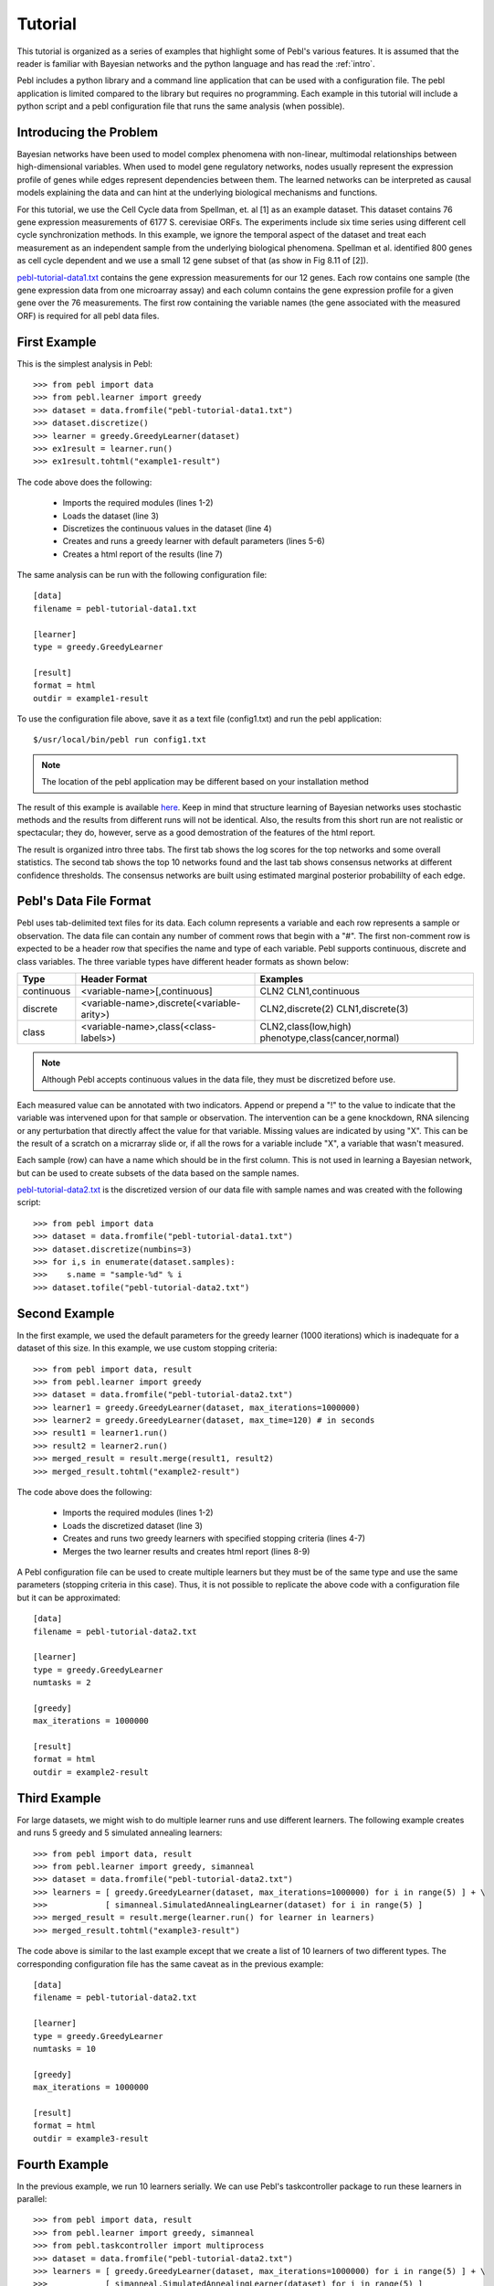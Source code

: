 .. highlight:: python
   :linenothreshold: 3

.. _tutorial:


Tutorial
========

This tutorial is organized as a series of examples that highlight some of
Pebl's various features.  It is assumed that the reader is familiar with
Bayesian networks and the python language and has read the :ref:`intro`.

Pebl includes a python library and a command line application that can be used
with a configuration file.  The pebl application is limited compared to the
library but requires no programming.  Each example in this tutorial will
include a python script and a pebl configuration file that runs the same 
analysis (when possible).


Introducing the Problem
-----------------------

Bayesian networks have been used to model complex phenomena with non-linear,
multimodal relationships between high-dimensional variables. When used to model
gene regulatory networks, nodes usually represent the expression profile of
genes while edges represent dependencies between them. The learned networks can
be interpreted as causal models explaining the data and can hint at the
underlying biological mechanisms and functions.

For this tutorial, we use the Cell Cycle data from Spellman, et. al [1] as an
example dataset.  This dataset contains 76 gene expression measurements of 6177 
S. cerevisiae ORFs. The experiments include six time series using different
cell cycle synchronization methods. In this example, we ignore the temporal
aspect of the dataset and treat each measurement as an independent sample from
the underlying biological phenomena.  Spellman et al. identified 800 genes as
cell cycle dependent and we use a small 12 gene subset of that (as show in Fig
8.11 of [2]).

`pebl-tutorial-data1.txt <_static/tutorial/pebl-tutorial-data1.txt>`_ contains
the gene expression measurements for our 12 genes.  Each row contains one
sample (the gene expression data from one microarray assay) and each column
contains the gene expression profile for a given gene over the 76 measurements.
The first row containing the variable names (the gene associated with the
measured ORF) is required for all pebl data files.


First Example
-------------

This is the simplest analysis in Pebl::

>>> from pebl import data
>>> from pebl.learner import greedy
>>> dataset = data.fromfile("pebl-tutorial-data1.txt")
>>> dataset.discretize()
>>> learner = greedy.GreedyLearner(dataset)
>>> ex1result = learner.run()
>>> ex1result.tohtml("example1-result")

The code above does the following:

 * Imports the required modules (lines 1-2)
 * Loads the dataset (line 3)
 * Discretizes the continuous values in the dataset (line 4)
 * Creates and runs a greedy learner with default parameters (lines 5-6)
 * Creates a html report of the results (line 7)

The same analysis can be run with the following configuration file::

    [data]
    filename = pebl-tutorial-data1.txt

    [learner]
    type = greedy.GreedyLearner

    [result]
    format = html
    outdir = example1-result

To use the configuration file above, save it as a text file (config1.txt) and
run the pebl application::

    $/usr/local/bin/pebl run config1.txt

.. note:: The location of the pebl application may be different based on your installation method

The result of this example is available `here
<_static/tutorial/example1-result/index.html>`_.  Keep in mind that structure
learning of Bayesian networks uses stochastic methods and the results from
different runs will not be identical. Also, the results from this short run are
not realistic or spectacular; they do, however, serve as a good demostration of
the features of the html report.

The result is organized intro three tabs. The first tab shows the log scores
for the top networks and some overall statistics.  The second tab shows
the top 10 networks found and the last tab shows consensus networks at
different confidence thresholds.  The consensus networks are built using
estimated marginal posterior probabililty of each edge.


Pebl's Data File Format
-----------------------

Pebl uses tab-delimited text files for its data.  Each column represents a
variable and each row represents a sample or observation.  The data file can
contain any number of comment rows that begin with a "#".  The first
non-comment row is expected to be a header row that specifies the name and type
of each variable. Pebl supports continuous, discrete and class variables. The
three variable types have different header formats as shown below:

+------------+--------------------------------------------+-------------------------------+
| Type       | Header Format                              | Examples                      |
+============+============================================+===============================+
| continuous + <variable-name>[,continuous]               | CLN2                          |
|            |                                            | CLN1,continuous               |
+------------+--------------------------------------------+-------------------------------+
| discrete   | <variable-name>,discrete(<variable-arity>) | CLN2,discrete(2)              |
|            |                                            | CLN1,discrete(3)              |
+------------+--------------------------------------------+-------------------------------+
| class      | <variable-name>,class(<class-labels>)      | CLN2,class(low,high)          |
|            |                                            | phenotype,class(cancer,normal)|
+------------+--------------------------------------------+-------------------------------+

.. note:: Although Pebl accepts continuous values in the data file, they must be discretized before use.

Each measured value can be annotated with two indicators.  Append or prepend a
"!" to the value to indicate that the variable was intervened upon for that
sample or observation.  The intervention can be a gene knockdown, RNA silencing
or any perturbation that directly affect the value for that variable. Missing
values are indicated by using "X". This can be the result of a scratch on a
micrarray slide or, if all the rows for a variable include "X", a variable that
wasn't measured.

Each sample (row) can have a name which should be in the first column. This is
not used in learning a Bayesian network, but can be used to create subsets of
the data based on the sample names.

`pebl-tutorial-data2.txt <_static/tutorial/pebl-tutorial-data2.txt>`_  is the
discretized version of our data file with sample names and was created with the
following script::

>>> from pebl import data
>>> dataset = data.fromfile("pebl-tutorial-data1.txt")
>>> dataset.discretize(numbins=3)
>>> for i,s in enumerate(dataset.samples):
>>>    s.name = "sample-%d" % i
>>> dataset.tofile("pebl-tutorial-data2.txt")


Second Example
--------------

In the first example, we used the default parameters for the greedy learner
(1000 iterations) which is inadequate for a dataset of this size. In this
example, we use custom stopping criteria::

>>> from pebl import data, result
>>> from pebl.learner import greedy
>>> dataset = data.fromfile("pebl-tutorial-data2.txt")
>>> learner1 = greedy.GreedyLearner(dataset, max_iterations=1000000)
>>> learner2 = greedy.GreedyLearner(dataset, max_time=120) # in seconds
>>> result1 = learner1.run()
>>> result2 = learner2.run()
>>> merged_result = result.merge(result1, result2)
>>> merged_result.tohtml("example2-result")

The code above does the following:

 * Imports the required modules (lines 1-2)
 * Loads the discretized dataset (line 3)
 * Creates and runs two greedy learners with specified stopping criteria (lines 4-7)
 * Merges the two learner results and creates html report (lines 8-9)

A Pebl configuration file can be used to create multiple learners but they must
be of the same type and use the same parameters (stopping criteria in this
case). Thus, it is not possible to replicate the above code with a
configuration file but it can be approximated::

    [data]
    filename = pebl-tutorial-data2.txt

    [learner]
    type = greedy.GreedyLearner
    numtasks = 2

    [greedy]
    max_iterations = 1000000

    [result]
    format = html
    outdir = example2-result


Third Example
-------------

For large datasets, we might wish to do multiple learner runs and use different
learners. The following example creates and runs 5 greedy and 5 simulated
annealing learners::

>>> from pebl import data, result
>>> from pebl.learner import greedy, simanneal
>>> dataset = data.fromfile("pebl-tutorial-data2.txt")
>>> learners = [ greedy.GreedyLearner(dataset, max_iterations=1000000) for i in range(5) ] + \
>>>            [ simanneal.SimulatedAnnealingLearner(dataset) for i in range(5) ]
>>> merged_result = result.merge(learner.run() for learner in learners)
>>> merged_result.tohtml("example3-result")

The code above is similar to the last example except that we create a list of
10 learners of two different types. The corresponding configuration file has
the same caveat as in the previous example::

    [data]
    filename = pebl-tutorial-data2.txt

    [learner]
    type = greedy.GreedyLearner
    numtasks = 10

    [greedy]
    max_iterations = 1000000

    [result]
    format = html
    outdir = example3-result


Fourth Example
--------------

In the previous example, we run 10 learners serially.  We can use Pebl's
taskcontroller package to run these learners in parallel::

>>> from pebl import data, result
>>> from pebl.learner import greedy, simanneal
>>> from pebl.taskcontroller import multiprocess
>>> dataset = data.fromfile("pebl-tutorial-data2.txt")
>>> learners = [ greedy.GreedyLearner(dataset, max_iterations=1000000) for i in range(5) ] + \
>>>            [ simanneal.SimulatedAnnealingLearner(dataset) for i in range(5) ]
>>> tc = multiprocess.MultiProcessController(poolsize=2)
>>> results = tc.run(learners)
>>> merged_results = results.merge(merged_results)
>>> merged_results.tohtml("example4-result")
>>> merged_result.tohtml("example2-result")

In this example, we import the multiprocess module (line 3), create a
multiprocess task controller with a pool size of two processes (line 7), run
the learners using the task controller (line 8) and merge the results and
create html report as before.

The corresponding configuration file (with the caveats mention in the previous
example) would be::

    [data]
    filename = pebl-tutorial-data1.txt

    [learner]
    type = greedy.GreedyLearner
    numtasks = 10

    [greedy]
    max_iterations = 1000000

    [taskcontroller]
    type = multiprocess.MultiProcessController
    
    [multiprocess]
    poolsize = 2

    [result]
    format = html
    outdir = example2-result


Pebl provides three other task controllers:
 * :mod:`pebl.taskcontroller.xgrid` for using Apple's XGrid
 * :mod:`pebl.taskcontroller.ipy1` for using an Ipython1 cluster 
 * :mod:`pebl.taskcontroller.ec2` for using Amazon EC2 

All task controllers can be used with the pebl application and configuration
file and the only difference between their usage are the parameters they
require. Thus, Pebl allows one to do preliminary analysis on their desktop with
perhaps the multiprocess task controller and then do the full analysis using an
XGrid or Amazon's EC2 by simply changing one line of code or a few lines in a
configuration file. The EC2 task controller is an especially attractive option
for large analysis tasks because it allows one to rent the computing resources
on an as-needed basis and without any cluster installation or configuration.


A Note on Interpreting the Results
----------------------------------

There is no principled way to determine the optimal stopping criteria or
simulated annealing parameters for analyzing a given dataset.  One common
strategy is to construct consensus networks that show network features found
with high confidence. Pebl's html reports show such "model-averaged" networks in
the third tab and the :mod:`pebl.posterior` module has methods for creating
these programatically. 

Another common strategy is to check for stability of results. You begin with
some learning, save the results, do futher learning, merge the two results and
see if the top networks and consensus networks have changed much. If they
remain relatively stable, you can assume that you've reached a good solution.
Keep in mind, however, that you can never guarantee that you've found the
optimal network (or that there is a singular optimal network to be found) since
structure learning of Bayesian network is a known NP-Hard problem.

In the examples above, we've been creating html reports of the results but these
cannot be later merged. A better option is to save the result using the
:meth:`pebl.result.LearnerResult.tofile` method and then later read it with
:func:`pebl.result.fromfile`::

>>> from pebl import data, result
>>> result1 = learner.run()
>>> result1.tofile("result1.pebl")
>>> result1.tohtml("result1")
>>> result2 = otherlearner.run()
>>> result1 = result.fromfile("result1.pebl")
>>> merged_result = result.merge(result1, result2)
>>> merged_result.tofile("results_sofar.pebl")

A third strategy is to calculate a p-value for each scored network. This will be added to the tutorial shortly.

More Coming Soon
----------------

I will be adding examples for using prior knowledge and for calculating p-values using a bootstrapping approach.

Learning More
-------------

This tutorial should have given you an overview of using Pebl. For further
information about specific components, consult the :ref:`apiref`, which
contains detailed information about all parts of pebl.  If you would like to
add code to pebl, consult the :ref:`devguide`.  Feel free to contact me (Abhik
Shah <abhikshah@gmail.com>) with any questions or comments.

Bibliography
------------
[1] Spellman et al., (1998).  Comprehensive Identification of Cell
    Cycle-regulated Genes of the Yeast Saccharomyces cerevisiae by Microarray
    Hybridization.  Molecular Biology of the Cell 9, 3273-3297. 

[2] Husmeier et al., Probabilistic Modeling in Bioinformatics and Medical
    Informatics. Springer, 2004. http://books.google.com/books?id=ND8rjHNkJ-QC
